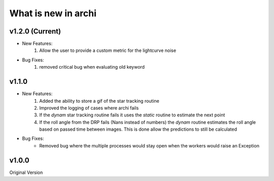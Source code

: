 What is new in archi
===========================
v1.2.0 (Current)
-----------------------
* New Features:
    #. Allow the user to provide a custom metric for the lightcurve noise
* Bug Fixes:
    #. removed critical bug when evaluating old keyword
    
v1.1.0 
-----------------------
* New Features:
    #. Added the ability to store a gif of the star tracking routine
    #. Improved the logging of cases where archi fails
    #. If the *dynam* star tracking routine fails it uses the *static* routine to estimate the next point
    #. If the roll angle from the DRP fails (Nans instead of numbers) the *dynam* routine estimates the roll angle based on passed time between images. This is done allow the predictions to still be calculated

* Bug Fixes:
    * Removed bug where the multiple processes would stay open when the workers would raise an Exception


v1.0.0
--------
Original Version